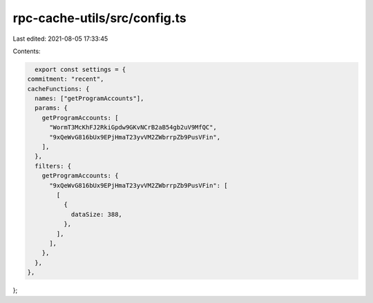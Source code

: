 rpc-cache-utils/src/config.ts
=============================

Last edited: 2021-08-05 17:33:45

Contents:

.. code-block:: ts

    export const settings = {
  commitment: "recent",
  cacheFunctions: {
    names: ["getProgramAccounts"],
    params: {
      getProgramAccounts: [
        "WormT3McKhFJ2RkiGpdw9GKvNCrB2aB54gb2uV9MfQC",
        "9xQeWvG816bUx9EPjHmaT23yvVM2ZWbrrpZb9PusVFin",
      ],
    },
    filters: {
      getProgramAccounts: {
        "9xQeWvG816bUx9EPjHmaT23yvVM2ZWbrrpZb9PusVFin": [
          [
            {
              dataSize: 388,
            },
          ],
        ],
      },
    },
  },
};


